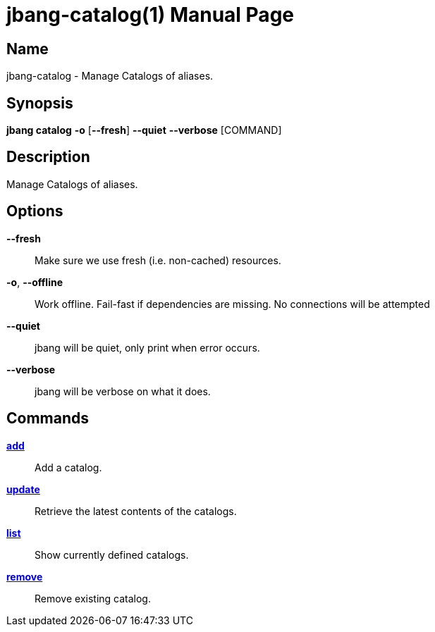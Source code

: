 // This is a generated documentation file based on picocli
// To change it update the picocli code or the genrator
// tag::picocli-generated-full-manpage[]
// tag::picocli-generated-man-section-header[]
:doctype: manpage
:manmanual: jbang Manual
:man-linkstyle: pass:[blue R < >]
= jbang-catalog(1)

// end::picocli-generated-man-section-header[]

// tag::picocli-generated-man-section-name[]
== Name

jbang-catalog - Manage Catalogs of aliases.

// end::picocli-generated-man-section-name[]

// tag::picocli-generated-man-section-synopsis[]
== Synopsis

*jbang catalog* *-o* [*--fresh*] *--quiet* *--verbose* [COMMAND]

// end::picocli-generated-man-section-synopsis[]

// tag::picocli-generated-man-section-description[]
== Description

Manage Catalogs of aliases.

// end::picocli-generated-man-section-description[]

// tag::picocli-generated-man-section-options[]
== Options

*--fresh*::
  Make sure we use fresh (i.e. non-cached) resources.

*-o*, *--offline*::
  Work offline. Fail-fast if dependencies are missing. No connections will be attempted

*--quiet*::
  jbang will be quiet, only print when error occurs.

*--verbose*::
  jbang will be verbose on what it does.

// end::picocli-generated-man-section-options[]

// tag::picocli-generated-man-section-arguments[]
// end::picocli-generated-man-section-arguments[]

// tag::picocli-generated-man-section-commands[]
== Commands

xref:jbang-catalog-add.adoc[*add*]::
  Add a catalog.

xref:jbang-catalog-update.adoc[*update*]::
  Retrieve the latest contents of the catalogs.

xref:jbang-catalog-list.adoc[*list*]::
  Show currently defined catalogs.

xref:jbang-catalog-remove.adoc[*remove*]::
  Remove existing catalog.

// end::picocli-generated-man-section-commands[]

// tag::picocli-generated-man-section-exit-status[]
// end::picocli-generated-man-section-exit-status[]

// tag::picocli-generated-man-section-footer[]
// end::picocli-generated-man-section-footer[]

// end::picocli-generated-full-manpage[]
